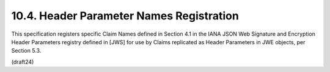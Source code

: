 10.4.  Header Parameter Names Registration
---------------------------------------------

This specification registers specific Claim Names defined in
Section 4.1 in the IANA JSON Web Signature and Encryption Header
Parameters registry defined in [JWS] for use by Claims replicated as
Header Parameters in JWE objects, per Section 5.3.

(draft24)
